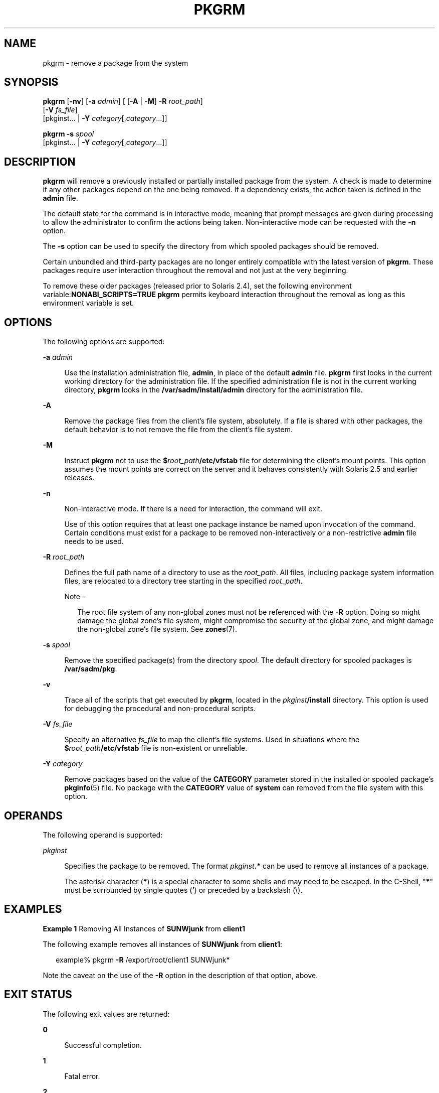 '\" te
.\"  Copyright 1989 AT&T  Copyright (c) 2007, Sun Microsystems, Inc.  All Rights Reserved
.\" The contents of this file are subject to the terms of the Common Development and Distribution License (the "License").  You may not use this file except in compliance with the License.
.\" You can obtain a copy of the license at usr/src/OPENSOLARIS.LICENSE or http://www.opensolaris.org/os/licensing.  See the License for the specific language governing permissions and limitations under the License.
.\" When distributing Covered Code, include this CDDL HEADER in each file and include the License file at usr/src/OPENSOLARIS.LICENSE.  If applicable, add the following below this CDDL HEADER, with the fields enclosed by brackets "[]" replaced with your own identifying information: Portions Copyright [yyyy] [name of copyright owner]
.TH PKGRM 8 "Oct 30, 2007"
.SH NAME
pkgrm \- remove a package from the system
.SH SYNOPSIS
.LP
.nf
\fBpkgrm\fR [\fB-nv\fR] [\fB-a\fR \fIadmin\fR] [ [\fB-A\fR | \fB-M\fR] \fB-R\fR \fIroot_path\fR]
     [\fB-V\fR \fIfs_file\fR]
     [pkginst... | \fB-Y\fR \fIcategory\fR[,\fIcategory\fR\&.\|.\|.]]
.fi

.LP
.nf
\fBpkgrm\fR \fB-s\fR \fIspool\fR
     [pkginst... | \fB-Y\fR \fIcategory\fR[,\fIcategory\fR\&.\|.\|.]]
.fi

.SH DESCRIPTION
.sp
.LP
\fBpkgrm\fR will remove a previously installed or partially installed package
from the system. A check is made to determine if any other packages depend on
the one being removed. If a dependency exists, the action taken is defined in
the \fBadmin\fR file.
.sp
.LP
The default state for the command is in interactive mode, meaning that prompt
messages are given during processing to allow the administrator to confirm the
actions being taken. Non-interactive mode can be requested with the \fB-n\fR
option.
.sp
.LP
The \fB-s\fR option can be used to specify the directory from which spooled
packages should be removed.
.sp
.LP
Certain unbundled and third-party packages are no longer entirely compatible
with the latest version of \fBpkgrm\fR. These packages require user interaction
throughout the removal and not just at the very beginning.
.sp
.LP
To remove these older packages (released prior to Solaris 2.4), set the
following environment variable:\fBNONABI_SCRIPTS=TRUE\fR \fBpkgrm\fR permits
keyboard interaction throughout the removal as long as this environment
variable is set.
.SH OPTIONS
.sp
.LP
The following options are supported:
.sp
.ne 2
.na
\fB\fB-a\fR \fIadmin\fR\fR
.ad
.sp .6
.RS 4n
Use the installation administration file, \fBadmin\fR, in place of the default
\fBadmin\fR file. \fBpkgrm\fR first looks in the current working directory for
the administration file. If the specified administration file is not in the
current working directory, \fBpkgrm\fR looks in the
\fB/var/sadm/install/admin\fR directory for the administration file.
.RE

.sp
.ne 2
.na
\fB\fB-A\fR\fR
.ad
.sp .6
.RS 4n
Remove the package files from the client's file system, absolutely. If a file
is shared with other packages, the default behavior is to not remove the file
from the client's file system.
.RE

.sp
.ne 2
.na
\fB\fB-M\fR\fR
.ad
.sp .6
.RS 4n
Instruct \fBpkgrm\fR not to use the \fB$\fR\fIroot_path\fR\fB/etc/vfstab\fR
file for determining the client's mount points. This option assumes the mount
points are correct on the server and it behaves consistently with Solaris 2.5
and earlier releases.
.RE

.sp
.ne 2
.na
\fB\fB-n\fR\fR
.ad
.sp .6
.RS 4n
Non-interactive mode. If there is a need for interaction, the command will
exit.
.sp
Use of this option requires that at least one package instance be named upon
invocation of the command. Certain conditions must exist for a package to be
removed non-interactively or a non-restrictive \fBadmin\fR file needs to be
used.
.RE

.sp
.ne 2
.na
\fB\fB-R\fR \fIroot_path\fR\fR
.ad
.sp .6
.RS 4n
Defines the full path name of a directory to use as the \fIroot_path\fR. All
files, including package system information files, are relocated to a directory
tree starting in the specified \fIroot_path\fR.
.LP
Note -
.sp
.RS 2
The root file system of any non-global zones must not be referenced with the
\fB-R\fR option. Doing so might damage the global zone's file system, might
compromise the security of the global zone, and might damage the non-global
zone's file system. See \fBzones\fR(7).
.RE
.RE

.sp
.ne 2
.na
\fB\fB-s\fR \fIspool\fR\fR
.ad
.sp .6
.RS 4n
Remove the specified package(s) from the directory \fIspool\fR. The default
directory for spooled packages is \fB/var/sadm/pkg\fR.
.RE

.sp
.ne 2
.na
\fB\fB-v\fR\fR
.ad
.sp .6
.RS 4n
Trace all of the scripts that get executed by \fBpkgrm\fR, located in the
\fIpkginst\fR\fB/install\fR directory. This option is used for debugging the
procedural and non-procedural scripts.
.RE

.sp
.ne 2
.na
\fB\fB-V\fR \fIfs_file\fR\fR
.ad
.sp .6
.RS 4n
Specify an alternative \fIfs_file\fR to map the client's file systems. Used in
situations where the \fB$\fR\fIroot_path\fR\fB/etc/vfstab\fR file is
non-existent or unreliable.
.RE

.sp
.ne 2
.na
\fB\fB-Y\fR \fIcategory\fR\fR
.ad
.sp .6
.RS 4n
Remove packages based on the value of the \fBCATEGORY\fR parameter stored in
the installed or spooled package's \fBpkginfo\fR(5) file. No package with the
\fBCATEGORY\fR value of \fBsystem\fR can removed from the file system with this
option.
.RE

.SH OPERANDS
.sp
.LP
The following operand is supported:
.sp
.ne 2
.na
\fB\fIpkginst\fR\fR
.ad
.sp .6
.RS 4n
Specifies the package to be removed. The format \fIpkginst\fR\fB\&.*\fR can be
used to remove all instances of a package.
.sp
The asterisk character (\fB*\fR) is a special character to some shells and may
need to be escaped. In the C-Shell, "\fB*\fR" must be surrounded by single
quotes (\fB\&'\fR) or preceded by a backslash (\e).
.RE

.SH EXAMPLES
.LP
\fBExample 1 \fRRemoving All Instances of \fBSUNWjunk\fR from \fBclient1\fR
.sp
.LP
The following example removes all instances of \fBSUNWjunk\fR from
\fBclient1\fR:

.sp
.in +2
.nf
example% pkgrm \fB-R\fR /export/root/client1 SUNWjunk*
.fi
.in -2
.sp

.sp
.LP
Note the caveat on the use of the \fB-R\fR option in the description of that
option, above.

.SH EXIT STATUS
.sp
.LP
The following exit values are returned:
.sp
.ne 2
.na
\fB\fB0\fR\fR
.ad
.sp .6
.RS 4n
Successful completion.
.RE

.sp
.ne 2
.na
\fB\fB1\fR\fR
.ad
.sp .6
.RS 4n
Fatal error.
.RE

.sp
.ne 2
.na
\fB\fB2\fR\fR
.ad
.sp .6
.RS 4n
Warning.
.RE

.sp
.ne 2
.na
\fB\fB3\fR\fR
.ad
.sp .6
.RS 4n
Interruption.
.RE

.sp
.ne 2
.na
\fB\fB4\fR\fR
.ad
.sp .6
.RS 4n
Administration.
.RE

.sp
.ne 2
.na
\fB\fB10\fR\fR
.ad
.sp .6
.RS 4n
Reboot after removal of all packages.
.RE

.sp
.ne 2
.na
\fB\fB20\fR\fR
.ad
.sp .6
.RS 4n
Reboot after removal of this package.
.RE

.SH SEE ALSO
.sp
.LP
\fBpkginfo\fR(1),
\fBpkgmk\fR(1),
\fBpkgparam\fR(1),
\fBpkgproto\fR(1),
\fBpkgtrans\fR(1),
\fBadmin\fR(5),
\fBpkginfo\fR(5),
\fBattributes\fR(7),
\fBlargefile\fR(7),
\fBinstallf\fR(8),
\fBpkgadd\fR(8),
\fBpkgask\fR(8),
\fBpkgchk\fR(8),
\fBremovef\fR(8)
.sp
.LP
\fI\fR
.SH NOTES
.sp
.LP
Package commands are \fBlargefile\fR(7)-aware. They handle files larger than 2
GB in the same way they handle smaller files. In their current implementations,
\fBpkgadd\fR(8), \fBpkgtrans\fR(1) and other package commands can process a
datastream of  up to 4 GB.
